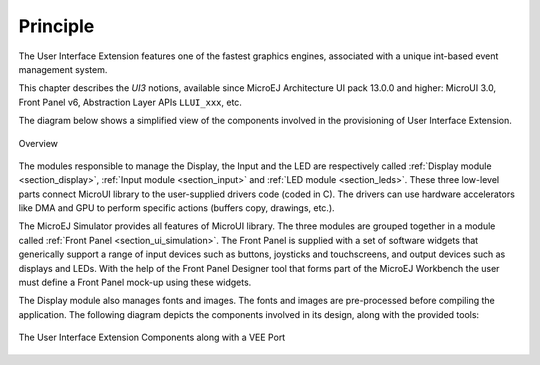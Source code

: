 Principle
=========

The User Interface Extension features one of the fastest graphics engines, associated with a unique int-based event management system.

This chapter describes the *UI3* notions, available since MicroEJ Architecture UI pack 13.0.0 and higher: MicroUI 3.0, Front Panel v6, Abstraction Layer APIs ``LLUI_xxx``, etc.

The diagram below shows a simplified view of the components involved in the provisioning of User Interface Extension.

.. figure:: images/java-c-ui-interface.*
   :alt: Overview
   :width: 600px
   :align: center   

   Overview

The modules responsible to manage the Display, the Input and the LED are respectively called :ref:`Display module <section_display>`, :ref:`Input module <section_input>` and :ref:`LED module <section_leds>`.
These three low-level parts connect MicroUI library to the user-supplied drivers code (coded in C).
The drivers can use hardware accelerators like DMA and GPU to perform specific actions (buffers copy, drawings, etc.).

The MicroEJ Simulator provides all features of MicroUI library.
The three modules are grouped together in a module called :ref:`Front Panel <section_ui_simulation>`.
The Front Panel is supplied with a set of software widgets that generically support a range of input devices such as buttons, joysticks and touchscreens, and output devices such as displays and LEDs.
With the help of the Front Panel Designer tool that forms part of the MicroEJ Workbench the user must define a Front Panel mock-up using these widgets.

The Display module also manages fonts and images.
The fonts and images are pre-processed before compiling the application.
The following diagram depicts the components involved in its design, along with the provided tools:

.. figure:: images/ui_overview2.*
   :alt: The User Interface Extension Components along with a VEE Port
   :width: 600px
   :align: center

   The User Interface Extension Components along with a VEE Port

..
   | Copyright 2008-2025, MicroEJ Corp. Content in this space is free 
   for read and redistribute. Except if otherwise stated, modification 
   is subject to MicroEJ Corp prior approval.
   | MicroEJ is a trademark of MicroEJ Corp. All other trademarks and 
   copyrights are the property of their respective owners.
